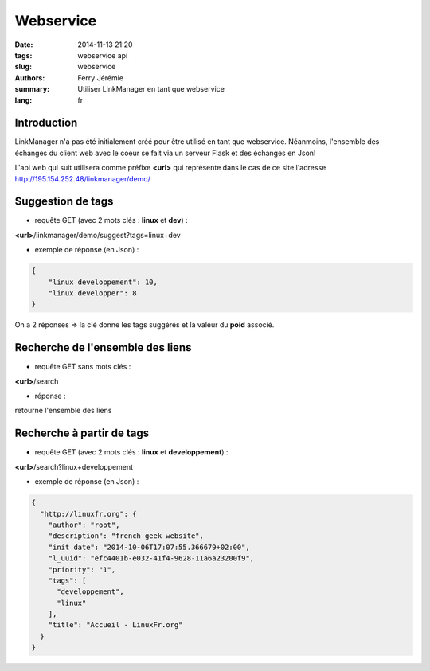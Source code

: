Webservice
==========

:date: 2014-11-13 21:20
:tags: webservice api
:slug: webservice
:authors: Ferry Jérémie
:summary: Utiliser LinkManager en tant que webservice
:lang: fr

Introduction
------------

LinkManager n'a pas été initialement créé pour être utilisé en tant que webservice.
Néanmoins, l'ensemble des échanges du client web avec le coeur se fait via un serveur Flask et des échanges en Json!

L'api web qui suit utilisera comme préfixe **<url>** qui représente dans le cas de ce site l'adresse http://195.154.252.48/linkmanager/demo/


Suggestion de tags
------------------

* requête GET (avec 2 mots clés : **linux** et **dev**) :

**<url>**/linkmanager/demo/suggest?tags=linux+dev

* exemple de réponse (en Json) :

.. code-block:: json

    {
        "linux developpement": 10,
        "linux developper": 8
    }

On a 2 réponses => la clé donne les tags suggérés et la valeur du **poid** associé.


Recherche de l'ensemble des liens
---------------------------------

* requête GET sans mots clés :

**<url>**/search

* réponse :

retourne l'ensemble des liens


Recherche à partir de tags
--------------------------

* requête GET (avec 2 mots clés : **linux** et **developpement**) :

**<url>**/search?linux+developpement

* exemple de réponse (en Json) :

.. code-block:: json

    {
      "http://linuxfr.org": {
        "author": "root",
        "description": "french geek website",
        "init date": "2014-10-06T17:07:55.366679+02:00",
        "l_uuid": "efc4401b-e032-41f4-9628-11a6a23200f9",
        "priority": "1",
        "tags": [
          "developpement",
          "linux"
        ],
        "title": "Accueil - LinuxFr.org"
      }
    }